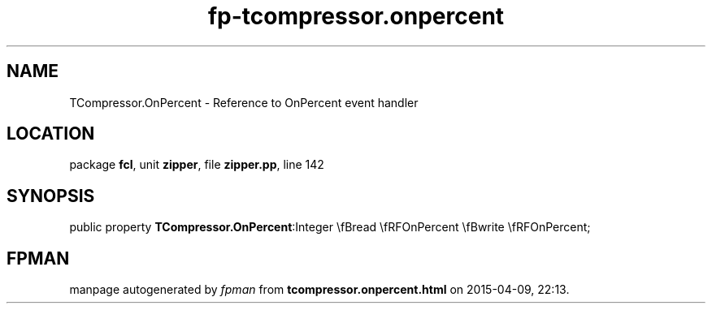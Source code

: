.\" file autogenerated by fpman
.TH "fp-tcompressor.onpercent" 3 "2014-03-14" "fpman" "Free Pascal Programmer's Manual"
.SH NAME
TCompressor.OnPercent - Reference to OnPercent event handler
.SH LOCATION
package \fBfcl\fR, unit \fBzipper\fR, file \fBzipper.pp\fR, line 142
.SH SYNOPSIS
public property  \fBTCompressor.OnPercent\fR:Integer \\fBread \\fRFOnPercent \\fBwrite \\fRFOnPercent;
.SH FPMAN
manpage autogenerated by \fIfpman\fR from \fBtcompressor.onpercent.html\fR on 2015-04-09, 22:13.

